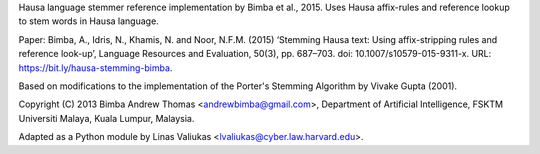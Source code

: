 Hausa language stemmer reference implementation by Bimba et al., 2015. Uses Hausa affix-rules
and reference lookup to stem words in Hausa language.

Paper: Bimba, A., Idris, N., Khamis, N. and Noor, N.F.M. (2015) ‘Stemming Hausa text: Using affix-stripping rules and
reference look-up’, Language Resources and Evaluation, 50(3), pp. 687–703. doi: 10.1007/s10579-015-9311-x.
URL: https://bit.ly/hausa-stemming-bimba.

Based on modifications to the implementation of the Porter's Stemming Algorithm by Vivake Gupta (2001).

Copyright (C) 2013 Bimba Andrew Thomas <andrewbimba@gmail.com>, Department of Artificial Intelligence,
FSKTM Universiti Malaya, Kuala Lumpur, Malaysia.

Adapted as a Python module by Linas Valiukas <lvaliukas@cyber.law.harvard.edu>.



